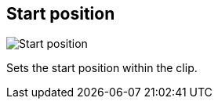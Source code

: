 [#inspector-clip-start-position]
== Start position

image::generated/screenshots/elements/inspector/clip/start-position.png[Start position]

Sets the start position within the clip.
